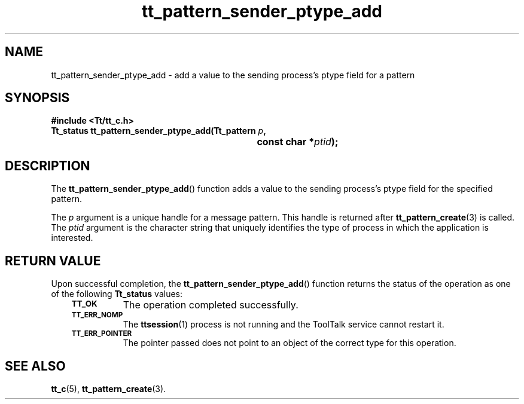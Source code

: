 .de Lc
.\" version of .LI that emboldens its argument
.TP \\n()Jn
\s-1\f3\\$1\f1\s+1
..
.TH tt_pattern_sender_ptype_add 3 "1 March 1996" "ToolTalk 1.3" "ToolTalk Functions"
.BH "1 March 1996"
.\" CDE Common Source Format, Version 1.0.0
.\" (c) Copyright 1993, 1994 Hewlett-Packard Company
.\" (c) Copyright 1993, 1994 International Business Machines Corp.
.\" (c) Copyright 1993, 1994 Sun Microsystems, Inc.
.\" (c) Copyright 1993, 1994 Novell, Inc.
.IX "tt_pattern_sender_ptype_add.3" "" "tt_pattern_sender_ptype_add.3" "" 
.SH NAME
tt_pattern_sender_ptype_add \- add a value to the sending process's ptype field for a pattern
.SH SYNOPSIS
.ft 3
.nf
#include <Tt/tt_c.h>
.sp 0.5v
.ta \w'Tt_status tt_pattern_sender_ptype_add('u
Tt_status tt_pattern_sender_ptype_add(Tt_pattern \f2p\fP,
	const char *\f2ptid\fP);
.PP
.fi
.SH DESCRIPTION
The
.BR tt_pattern_sender_ptype_add (\|)
function
adds a value to the sending process's
ptype
field for the specified pattern.
.PP
The
.I p
argument is a unique handle for a message pattern.
This handle is returned after
.BR tt_pattern_create (3)
is called.
The
.I ptid
argument is the character string that uniquely identifies
the type of process in which the application is interested.
.SH "RETURN VALUE"
Upon successful completion, the
.BR tt_pattern_sender_ptype_add (\|)
function returns the status of the operation as one of the following
.B Tt_status
values:
.PP
.RS 3
.nr )J 8
.Lc TT_OK
The operation completed successfully.
.Lc TT_ERR_NOMP
.br
The
.BR ttsession (1)
process is not running and the ToolTalk service cannot restart it.
.Lc TT_ERR_POINTER
.br
The pointer passed does not point to an object of
the correct type for this operation.
.PP
.RE
.nr )J 0
.SH "SEE ALSO"
.na
.BR tt_c (5),
.BR tt_pattern_create (3).

